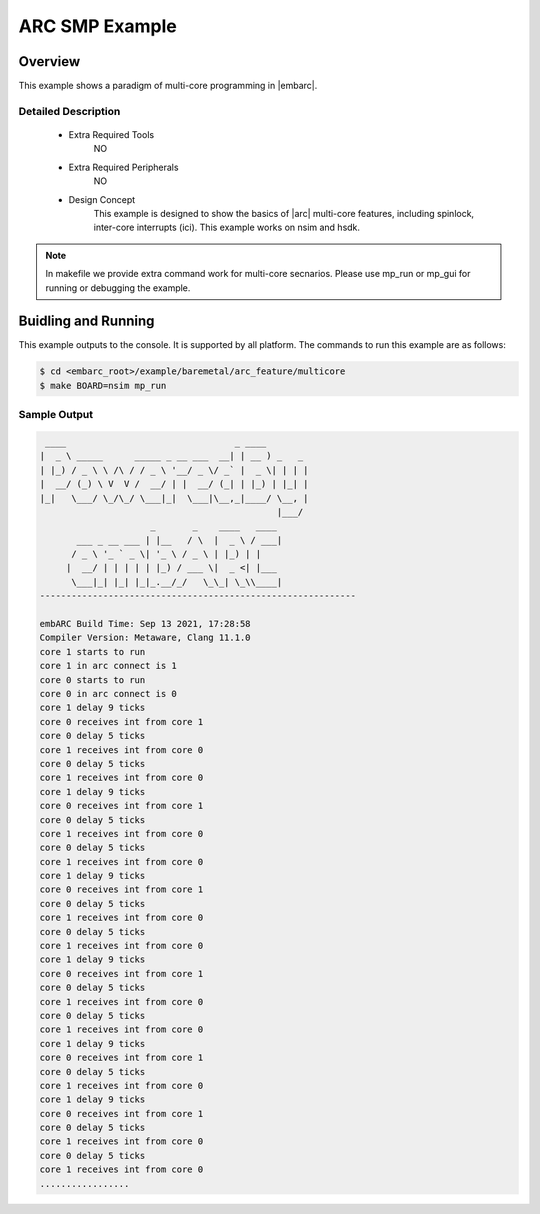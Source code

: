 .. _example_arc_feature_smp:

ARC SMP Example
###############

Overview
********

This example shows a paradigm of multi-core programming in |embarc|.

Detailed Description
====================

 * Extra Required Tools
    NO

 * Extra Required Peripherals
    NO

 * Design Concept
    This example is designed to show the basics of |arc| multi-core features, including spinlock, inter-core interrupts (ici). This example works on nsim and hsdk.

.. note::
    In makefile we provide extra command work for multi-core secnarios. Please use mp_run or mp_gui for running or debugging the example.

Buidling and Running
********************
This example outputs to the console. It is supported by all platform. The commands
to run this example are as follows:

.. code-block:: console

    $ cd <embarc_root>/example/baremetal/arc_feature/multicore
    $ make BOARD=nsim mp_run

Sample Output
=============

.. code-block:: console

     ____                                _ ____
    |  _ \ _____      _____ _ __ ___  __| | __ ) _   _
    | |_) / _ \ \ /\ / / _ \ '__/ _ \/ _` |  _ \| | | |
    |  __/ (_) \ V  V /  __/ | |  __/ (_| | |_) | |_| |
    |_|   \___/ \_/\_/ \___|_|  \___|\__,_|____/ \__, |
                                                 |___/
                         _       _    ____   ____
           ___ _ __ ___ | |__   / \  |  _ \ / ___|
          / _ \ '_ ` _ \| '_ \ / _ \ | |_) | |
         |  __/ | | | | | |_) / ___ \|  _ <| |___
          \___|_| |_| |_|_.__/_/   \_\_| \_\\____|
    ------------------------------------------------------------

    embARC Build Time: Sep 13 2021, 17:28:58
    Compiler Version: Metaware, Clang 11.1.0
    core 1 starts to run
    core 1 in arc connect is 1
    core 0 starts to run
    core 0 in arc connect is 0
    core 1 delay 9 ticks
    core 0 receives int from core 1
    core 0 delay 5 ticks
    core 1 receives int from core 0
    core 0 delay 5 ticks
    core 1 receives int from core 0
    core 1 delay 9 ticks
    core 0 receives int from core 1
    core 0 delay 5 ticks
    core 1 receives int from core 0
    core 0 delay 5 ticks
    core 1 receives int from core 0
    core 1 delay 9 ticks
    core 0 receives int from core 1
    core 0 delay 5 ticks
    core 1 receives int from core 0
    core 0 delay 5 ticks
    core 1 receives int from core 0
    core 1 delay 9 ticks
    core 0 receives int from core 1
    core 0 delay 5 ticks
    core 1 receives int from core 0
    core 0 delay 5 ticks
    core 1 receives int from core 0
    core 1 delay 9 ticks
    core 0 receives int from core 1
    core 0 delay 5 ticks
    core 1 receives int from core 0
    core 1 delay 9 ticks
    core 0 receives int from core 1
    core 0 delay 5 ticks
    core 1 receives int from core 0
    core 0 delay 5 ticks
    core 1 receives int from core 0
    .................
